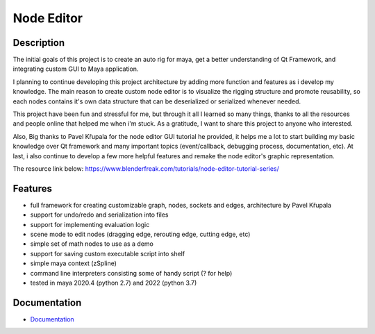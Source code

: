 Node Editor 
==========================
Description
-----------
The initial goals of this project is to create an auto rig for maya, get a better understanding of Qt Framework, 
and integrating custom GUI to Maya application.

I planning to continue developing this project architecture by adding more function and features as i develop my knowledge.
The main reason to create custom node editor is to visualize the rigging structure and promote reusability, so each
nodes contains it's own data structure that can be deserialized or serialized whenever needed.

This project have been fun and stressful for me, but through it all I learned so many things, thanks to all the resources and
people online that helped me when i'm stuck. As a gratitude, I want to share this project to anyone who interested.

Also, Big thanks to Pavel Křupala for the node editor GUI tutorial he provided, it helps me a lot to start building
my basic knowledge over Qt framework and many important topics (event/callback, debugging process, documentation, etc).
At last, i also continue to develop a few more helpful features and remake the node editor's graphic representation.

The resource link below:
https://www.blenderfreak.com/tutorials/node-editor-tutorial-series/

Features
--------

- full framework for creating customizable graph, nodes, sockets and edges, architecture by Pavel Křupala
- support for undo/redo and serialization into files
- support for implementing evaluation logic
- scene mode to edit nodes (dragging edge, rerouting edge, cutting edge, etc)
- simple set of math nodes to use as a demo
- support for saving custom executable script into shelf
- simple maya context (zSpline) 
- command line interpreters consisting some of handy script (? for help)
- tested in maya 2020.4 (python 2.7) and 2022 (python 3.7)

Documentation
-------------

- `Documentation <https://pyqt-node-editor.readthedocs.io/en/latest/>`_
